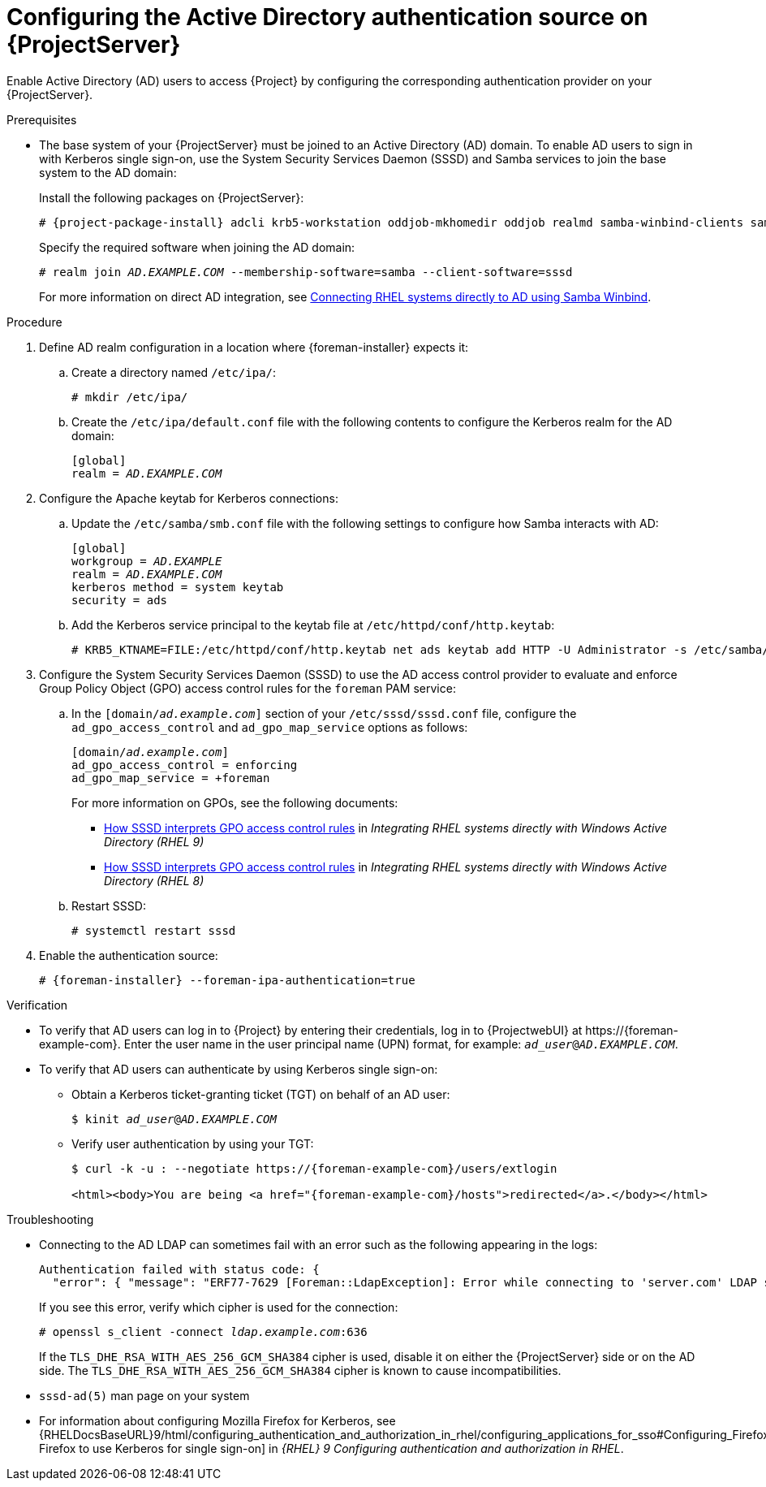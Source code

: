 [id="configuring-the-active-directory-authentication-source-on-projectserver_{context}"]
= Configuring the Active Directory authentication source on {ProjectServer}

Enable Active Directory (AD) users to access {Project} by configuring the corresponding authentication provider on your {ProjectServer}.

.Prerequisites
* The base system of your {ProjectServer} must be joined to an Active Directory (AD) domain.
To enable AD users to sign in with Kerberos single sign-on, use the System Security Services Daemon (SSSD) and Samba services to join the base system to the AD domain:
+
Install the following packages on {ProjectServer}:
+
[options="nowrap", subs="+quotes,verbatim,attributes"]
----
# {project-package-install} adcli krb5-workstation oddjob-mkhomedir oddjob realmd samba-winbind-clients samba-winbind samba-common-tools samba-winbind-krb5-locator sssd
----
+
Specify the required software when joining the AD domain:
+
[options="nowrap", subs="+quotes,verbatim,attributes"]
----
# realm join _AD.EXAMPLE.COM_ --membership-software=samba --client-software=sssd
----
+
For more information on direct AD integration, see link:{RHELDocsBaseURL}9/html-single/integrating_rhel_systems_directly_with_windows_active_directory/index#connecting-rhel-systems-directly-to-ad-using-samba-winbind_integrating-rhel-systems-directly-with-active-directory[Connecting RHEL systems directly to AD using Samba Winbind].

.Procedure
. Define AD realm configuration in a location where {foreman-installer} expects it:
.. Create a directory named `/etc/ipa/`:
+
[options="nowrap", subs="+quotes,verbatim,attributes"]
----
# mkdir /etc/ipa/
----
+
.. Create the `/etc/ipa/default.conf` file with the following contents to configure the Kerberos realm for the AD domain:
+
[options="nowrap", subs="+quotes,verbatim,attributes"]
----
[global]
realm = _AD.EXAMPLE.COM_
----
. Configure the Apache keytab for Kerberos connections:
.. Update the `/etc/samba/smb.conf` file with the following settings to configure how Samba interacts with AD:
+
[options="nowrap", subs="+quotes,verbatim,attributes"]
----
[global]
workgroup = _AD.EXAMPLE_
realm = _AD.EXAMPLE.COM_
kerberos method = system keytab
security = ads
----
+
.. Add the Kerberos service principal to the keytab file at `/etc/httpd/conf/http.keytab`:
+
[options="nowrap", subs="+quotes,verbatim,attributes"]
----
# KRB5_KTNAME=FILE:/etc/httpd/conf/http.keytab net ads keytab add HTTP -U Administrator -s /etc/samba/smb.conf
----
. Configure the System Security Services Daemon (SSSD) to use the AD access control provider to evaluate and enforce Group Policy Object (GPO) access control rules for the `foreman` PAM service:
.. In the `[domain/_ad.example.com_]` section of your `/etc/sssd/sssd.conf` file, configure the `ad_gpo_access_control` and `ad_gpo_map_service` options as follows:
+
[options="nowrap", subs="+quotes,verbatim,attributes"]
----
[domain/_ad.example.com_]
ad_gpo_access_control = enforcing
ad_gpo_map_service = +foreman
----
ifndef::orcharhino[]
+
For more information on GPOs, see the following documents:
+
* link:{RHELDocsBaseURL}9/html/integrating_rhel_systems_directly_with_windows_active_directory/managing-direct-connections-to-ad_integrating-rhel-systems-directly-with-active-directory#how-sssd-interprets-gpo-access-control-rules_applying-group-policy-object-access-control-in-rhel[How SSSD interprets GPO access control rules] in _Integrating RHEL systems directly with Windows Active Directory (RHEL{nbsp}9)_
* link:{RHELDocsBaseURL}8/html/integrating_rhel_systems_directly_with_windows_active_directory/managing-direct-connections-to-ad_integrating-rhel-systems-directly-with-active-directory#applying-group-policy-object-access-control-in-rhel_managing-direct-connections-to-ad[How SSSD interprets GPO access control rules] in _Integrating RHEL systems directly with Windows Active Directory (RHEL{nbsp}8)_
endif::[]
.. Restart SSSD:
+
[options="nowrap", subs="+quotes,verbatim,attributes"]
----
# systemctl restart sssd
----
. Enable the authentication source:
+
[options="nowrap", subs="+quotes,verbatim,attributes"]
----
# {foreman-installer} --foreman-ipa-authentication=true
----

.Verification
* To verify that AD users can log in to {Project} by entering their credentials, log in to {ProjectwebUI} at \https://{foreman-example-com}.
Enter the user name in the user principal name (UPN) format, for example: `_ad_user_@_AD.EXAMPLE.COM_`.
* To verify that AD users can authenticate by using Kerberos single sign-on:
** Obtain a Kerberos ticket-granting ticket (TGT) on behalf of an AD user:
+
[options="nowrap", subs="+quotes,verbatim,attributes"]
----
$ kinit _ad_user_@_AD.EXAMPLE.COM_
----
** Verify user authentication by using your TGT:
+
[options="nowrap", subs="+quotes,verbatim,attributes"]
----
$ curl -k -u : --negotiate https://{foreman-example-com}/users/extlogin

<html><body>You are being <a href="{foreman-example-com}/hosts">redirected</a>.</body></html>
----

.Troubleshooting
* Connecting to the AD LDAP can sometimes fail with an error such as the following appearing in the logs:
+
[options="nowrap", subs="+quotes,verbatim,attributes"]
----
Authentication failed with status code: {
  "error": { "message": "ERF77-7629 [Foreman::LdapException]: Error while connecting to 'server.com' LDAP server at 'ldap.example.com' during authentication ([Net::LDAP::Error]: Connection reset by peer - SSL_connect)" } }
----
+
If you see this error, verify which cipher is used for the connection:
+
[options="nowrap", subs="+quotes,verbatim,attributes"]
----
# openssl s_client -connect _ldap.example.com_:636
----
+
If the `TLS_DHE_RSA_WITH_AES_256_GCM_SHA384` cipher is used, disable it on either the {ProjectServer} side or on the AD side.
The `TLS_DHE_RSA_WITH_AES_256_GCM_SHA384` cipher is known to cause incompatibilities.
+
ifdef::satellite[]
For more information, see the Red{nbsp}Hat Knowledgebase solution link:https://access.redhat.com/solutions/4870221[API calls to Red Hat Satellite 6 fail intermittently on LDAP authentication].
endif::[]
ifdef::foreman-el,katello[]
For information on configuring system-wide cryptographic policies, see link:{RHELDocsBaseURL}9/html/security_hardening/using-the-system-wide-cryptographic-policies_security-hardening[Using system-wide cryptographic policies] in _{RHEL}{nbsp}9 Security hardening_.
endif::[]

.Additional resources
* `sssd-ad(5)` man page on your system
* For information about configuring Mozilla Firefox for Kerberos, see {RHELDocsBaseURL}9/html/configuring_authentication_and_authorization_in_rhel/configuring_applications_for_sso#Configuring_Firefox_to_use_Kerberos_for_SSO[Configuring Firefox to use Kerberos for single sign-on] in _{RHEL}{nbsp}9 Configuring authentication and authorization in RHEL_.
